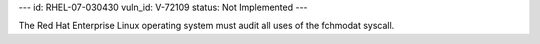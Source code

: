 ---
id: RHEL-07-030430
vuln_id: V-72109
status: Not Implemented
---

The Red Hat Enterprise Linux operating system must audit all uses of the fchmodat syscall.
